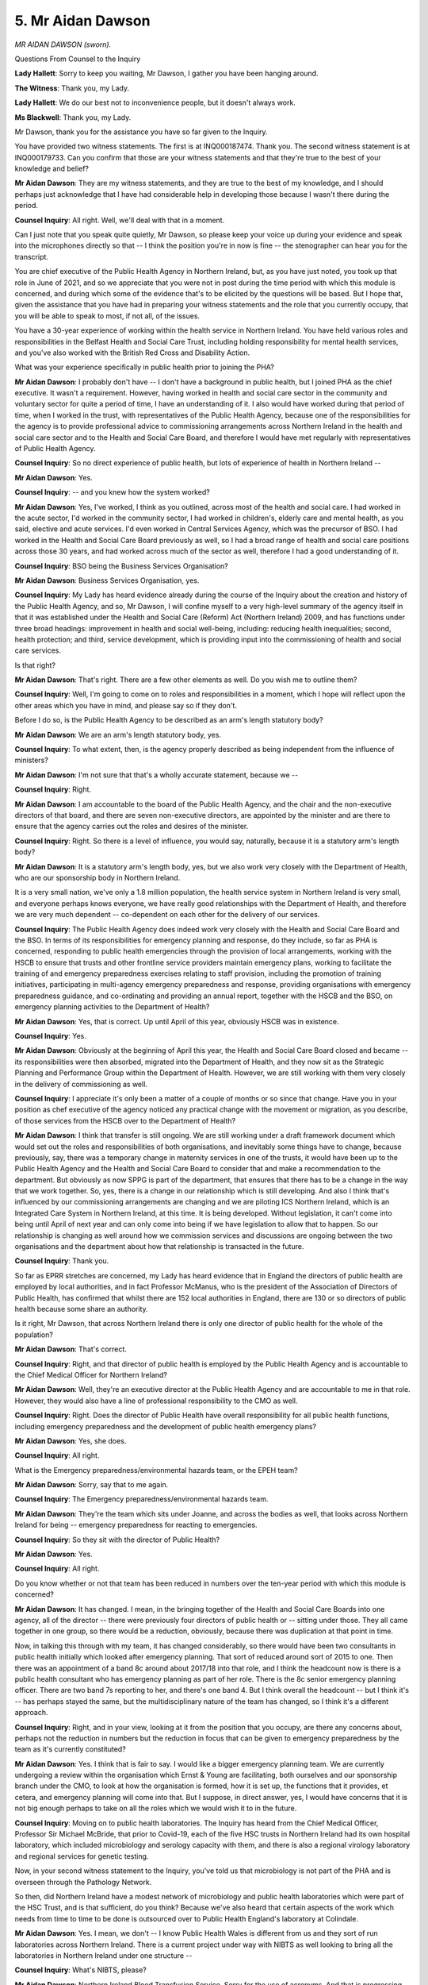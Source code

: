 5. Mr Aidan Dawson
==================

*MR AIDAN DAWSON (sworn).*

Questions From Counsel to the Inquiry

**Lady Hallett**: Sorry to keep you waiting, Mr Dawson, I gather you have been hanging around.

**The Witness**: Thank you, my Lady.

**Lady Hallett**: We do our best not to inconvenience people, but it doesn't always work.

**Ms Blackwell**: Thank you, my Lady.

Mr Dawson, thank you for the assistance you have so far given to the Inquiry.

You have provided two witness statements. The first is at INQ000187474. Thank you. The second witness statement is at INQ000179733. Can you confirm that those are your witness statements and that they're true to the best of your knowledge and belief?

**Mr Aidan Dawson**: They are my witness statements, and they are true to the best of my knowledge, and I should perhaps just acknowledge that I have had considerable help in developing those because I wasn't there during the period.

**Counsel Inquiry**: All right. Well, we'll deal with that in a moment.

Can I just note that you speak quite quietly, Mr Dawson, so please keep your voice up during your evidence and speak into the microphones directly so that -- I think the position you're in now is fine -- the stenographer can hear you for the transcript.

You are chief executive of the Public Health Agency in Northern Ireland, but, as you have just noted, you took up that role in June of 2021, and so we appreciate that you were not in post during the time period with which this module is concerned, and during which some of the evidence that's to be elicited by the questions will be based. But I hope that, given the assistance that you have had in preparing your witness statements and the role that you currently occupy, that you will be able to speak to most, if not all, of the issues.

You have a 30-year experience of working within the health service in Northern Ireland. You have held various roles and responsibilities in the Belfast Health and Social Care Trust, including holding responsibility for mental health services, and you've also worked with the British Red Cross and Disability Action.

What was your experience specifically in public health prior to joining the PHA?

**Mr Aidan Dawson**: I probably don't have -- I don't have a background in public health, but I joined PHA as the chief executive. It wasn't a requirement. However, having worked in health and social care sector in the community and voluntary sector for quite a period of time, I have an understanding of it. I also would have worked during that period of time, when I worked in the trust, with representatives of the Public Health Agency, because one of the responsibilities for the agency is to provide professional advice to commissioning arrangements across Northern Ireland in the health and social care sector and to the Health and Social Care Board, and therefore I would have met regularly with representatives of Public Health Agency.

**Counsel Inquiry**: So no direct experience of public health, but lots of experience of health in Northern Ireland --

**Mr Aidan Dawson**: Yes.

**Counsel Inquiry**: -- and you knew how the system worked?

**Mr Aidan Dawson**: Yes, I've worked, I think as you outlined, across most of the health and social care. I had worked in the acute sector, I'd worked in the community sector, I had worked in children's, elderly care and mental health, as you said, elective and acute services. I'd even worked in Central Services Agency, which was the precursor of BSO. I had worked in the Health and Social Care Board previously as well, so I had a broad range of health and social care positions across those 30 years, and had worked across much of the sector as well, therefore I had a good understanding of it.

**Counsel Inquiry**: BSO being the Business Services Organisation?

**Mr Aidan Dawson**: Business Services Organisation, yes.

**Counsel Inquiry**: My Lady has heard evidence already during the course of the Inquiry about the creation and history of the Public Health Agency, and so, Mr Dawson, I will confine myself to a very high-level summary of the agency itself in that it was established under the Health and Social Care (Reform) Act (Northern Ireland) 2009, and has functions under three broad headings: improvement in health and social well-being, including: reducing health inequalities; second, health protection; and third, service development, which is providing input into the commissioning of health and social care services.

Is that right?

**Mr Aidan Dawson**: That's right. There are a few other elements as well. Do you wish me to outline them?

**Counsel Inquiry**: Well, I'm going to come on to roles and responsibilities in a moment, which I hope will reflect upon the other areas which you have in mind, and please say so if they don't.

Before I do so, is the Public Health Agency to be described as an arm's length statutory body?

**Mr Aidan Dawson**: We are an arm's length statutory body, yes.

**Counsel Inquiry**: To what extent, then, is the agency properly described as being independent from the influence of ministers?

**Mr Aidan Dawson**: I'm not sure that that's a wholly accurate statement, because we --

**Counsel Inquiry**: Right.

**Mr Aidan Dawson**: I am accountable to the board of the Public Health Agency, and the chair and the non-executive directors of that board, and there are seven non-executive directors, are appointed by the minister and are there to ensure that the agency carries out the roles and desires of the minister.

**Counsel Inquiry**: Right. So there is a level of influence, you would say, naturally, because it is a statutory arm's length body?

**Mr Aidan Dawson**: It is a statutory arm's length body, yes, but we also work very closely with the Department of Health, who are our sponsorship body in Northern Ireland.

It is a very small nation, we've only a 1.8 million population, the health service system in Northern Ireland is very small, and everyone perhaps knows everyone, we have really good relationships with the Department of Health, and therefore we are very much dependent -- co-dependent on each other for the delivery of our services.

**Counsel Inquiry**: The Public Health Agency does indeed work very closely with the Health and Social Care Board and the BSO. In terms of its responsibilities for emergency planning and response, do they include, so far as PHA is concerned, responding to public health emergencies through the provision of local arrangements, working with the HSCB to ensure that trusts and other frontline service providers maintain emergency plans, working to facilitate the training of and emergency preparedness exercises relating to staff provision, including the promotion of training initiatives, participating in multi-agency emergency preparedness and response, providing organisations with emergency preparedness guidance, and co-ordinating and providing an annual report, together with the HSCB and the BSO, on emergency planning activities to the Department of Health?

**Mr Aidan Dawson**: Yes, that is correct. Up until April of this year, obviously HSCB was in existence.

**Counsel Inquiry**: Yes.

**Mr Aidan Dawson**: Obviously at the beginning of April this year, the Health and Social Care Board closed and became -- its responsibilities were then absorbed, migrated into the Department of Health, and they now sit as the Strategic Planning and Performance Group within the Department of Health. However, we are still working with them very closely in the delivery of commissioning as well.

**Counsel Inquiry**: I appreciate it's only been a matter of a couple of months or so since that change. Have you in your position as chef executive of the agency noticed any practical change with the movement or migration, as you describe, of those services from the HSCB over to the Department of Health?

**Mr Aidan Dawson**: I think that transfer is still ongoing. We are still working under a draft framework document which would set out the roles and responsibilities of both organisations, and inevitably some things have to change, because previously, say, there was a temporary change in maternity services in one of the trusts, it would have been up to the Public Health Agency and the Health and Social Care Board to consider that and make a recommendation to the department. But obviously as now SPPG is part of the department, that ensures that there has to be a change in the way that we work together. So, yes, there is a change in our relationship which is still developing. And also I think that's influenced by our commissioning arrangements are changing and we are piloting ICS Northern Ireland, which is an Integrated Care System in Northern Ireland, at this time. It is being developed. Without legislation, it can't come into being until April of next year and can only come into being if we have legislation to allow that to happen. So our relationship is changing as well around how we commission services and discussions are ongoing between the two organisations and the department about how that relationship is transacted in the future.

**Counsel Inquiry**: Thank you.

So far as EPRR stretches are concerned, my Lady has heard evidence that in England the directors of public health are employed by local authorities, and in fact Professor McManus, who is the president of the Association of Directors of Public Health, has confirmed that whilst there are 152 local authorities in England, there are 130 or so directors of public health because some share an authority.

Is it right, Mr Dawson, that across Northern Ireland there is only one director of public health for the whole of the population?

**Mr Aidan Dawson**: That's correct.

**Counsel Inquiry**: Right, and that director of public health is employed by the Public Health Agency and is accountable to the Chief Medical Officer for Northern Ireland?

**Mr Aidan Dawson**: Well, they're an executive director at the Public Health Agency and are accountable to me in that role. However, they would also have a line of professional responsibility to the CMO as well.

**Counsel Inquiry**: Right. Does the director of Public Health have overall responsibility for all public health functions, including emergency preparedness and the development of public health emergency plans?

**Mr Aidan Dawson**: Yes, she does.

**Counsel Inquiry**: All right.

What is the Emergency preparedness/environmental hazards team, or the EPEH team?

**Mr Aidan Dawson**: Sorry, say that to me again.

**Counsel Inquiry**: The Emergency preparedness/environmental hazards team.

**Mr Aidan Dawson**: They're the team which sits under Joanne, and across the bodies as well, that looks across Northern Ireland for being -- emergency preparedness for reacting to emergencies.

**Counsel Inquiry**: So they sit with the director of Public Health?

**Mr Aidan Dawson**: Yes.

**Counsel Inquiry**: All right.

Do you know whether or not that team has been reduced in numbers over the ten-year period with which this module is concerned?

**Mr Aidan Dawson**: It has changed. I mean, in the bringing together of the Health and Social Care Boards into one agency, all of the director -- there were previously four directors of public health or -- sitting under those. They all came together in one group, so there would be a reduction, obviously, because there was duplication at that point in time.

Now, in talking this through with my team, it has changed considerably, so there would have been two consultants in public health initially which looked after emergency planning. That sort of reduced around sort of 2015 to one. Then there was an appointment of a band 8c around about 2017/18 into that role, and I think the headcount now is there is a public health consultant who has emergency planning as part of her role. There is the 8c senior emergency planning officer. There are two band 7s reporting to her, and there's one band 4. But I think overall the headcount -- but I think it's -- has perhaps stayed the same, but the multidisciplinary nature of the team has changed, so I think it's a different approach.

**Counsel Inquiry**: Right, and in your view, looking at it from the position that you occupy, are there any concerns about, perhaps not the reduction in numbers but the reduction in focus that can be given to emergency preparedness by the team as it's currently constituted?

**Mr Aidan Dawson**: Yes. I think that is fair to say. I would like a bigger emergency planning team. We are currently undergoing a review within the organisation which Ernst & Young are facilitating, both ourselves and our sponsorship branch under the CMO, to look at how the organisation is formed, how it is set up, the functions that it provides, et cetera, and emergency planning will come into that. But I suppose, in direct answer, yes, I would have concerns that it is not big enough perhaps to take on all the roles which we would wish it to in the future.

**Counsel Inquiry**: Moving on to public health laboratories. The Inquiry has heard from the Chief Medical Officer, Professor Sir Michael McBride, that prior to Covid-19, each of the five HSC trusts in Northern Ireland had its own hospital laboratory, which included microbiology and serology capacity with them, and there is also a regional virology laboratory and regional services for genetic testing.

Now, in your second witness statement to the Inquiry, you've told us that microbiology is not part of the PHA and is overseen through the Pathology Network.

So then, did Northern Ireland have a modest network of microbiology and public health laboratories which were part of the HSC Trust, and is that sufficient, do you think? Because we've also heard that certain aspects of the work which needs from time to time to be done is outsourced over to Public Health England's laboratory at Colindale.

**Mr Aidan Dawson**: Yes. I mean, we don't -- I know Public Health Wales is different from us and they sort of run laboratories across Northern Ireland. There is a current project under way with NIBTS as well looking to bring all the laboratories in Northern Ireland under one structure --

**Counsel Inquiry**: What's NIBTS, please?

**Mr Aidan Dawson**: Northern Ireland Blood Transfusion Service. Sorry for the use of acronyms. And that is progressing. But I think the point that you make is that we have a small service. We're obviously a very small region, as outlined previously, and they're looking to bring about efficiencies of scale by bringing it under one management structure. But there is no doubt that we have to at times send stuff to England, which is not ideal.

**Counsel Inquiry**: Is there any prospect of there being an expansion of the capacity within Northern Ireland so that the need to engage with Colindale is removed?

**Mr Aidan Dawson**: I wouldn't be able to answer that question. As I say, we don't manage the laboratory services. There is a -- as I've said, I don't wish to repeat myself, but there is an ongoing project looking at that. I'm not aware -- what I can say is I'm not aware of any move to increase that capacity so as we don't have that reliance on Colindale.

**Counsel Inquiry**: All right, thank you. In terms of surveillance, you tell us in your second witness statement that:

"[The Public Health Agency] had a team of health protection surveillance and information scientists who were responsible for communicable disease surveillance and epidemiology."

But in your first witness statement, you have already told us that work to update the Public Health Act (Northern Ireland) 1967, which sets out the statutory notifiable disease requirements, was under way in 2016 but was not progressed due to the suspension of the Northern Ireland Assembly.

In terms of surveillance and what is currently set out within the 1967 Act, are you able to help us with what proposals or amendments were proposed?

**Mr Aidan Dawson**: I'm sorry, I wouldn't have that detail. I know, as I said in the statement, that we are -- it was being reviewed. I think the expansion -- if we look at our colleagues in England, Scotland and Wales they have much broader powers under their Acts --

**Counsel Inquiry**: Yes.

**Mr Aidan Dawson**: -- and they -- we -- the 1967 Act tends to focus on disease, whereas in England, Scotland and Wales they've now sort of got a much broader scope to consider all hazards, like biological, radiological, nuclear and environmental hazard. So it was more -- in my understanding, it's more an expansion in the roles.

Also it would have expanded the number of diseases which are notifiable, which would be very much helpful, because, 1967, there's a lot more pathogens out there now than there -- which are identifiable, and we don't have powers for those to be notifiable, that's --

**Counsel Inquiry**: Right, so an urgent need, I'm going to describe it as, for that 1967 legislation to be updated?

**Mr Aidan Dawson**: Yes.

**Counsel Inquiry**: Thank you.

Epidemic modelling. You tell us that the department has or had no epidemic modelling function or capability and no staff whose role was to act as a consultant epidemiologist.

**Mr Aidan Dawson**: We would have public health consultants and we would have epidemiologists working in the Public Health Agency. We wouldn't -- sorry, could you repeat that for me?

**Counsel Inquiry**: Yes. In your second witness statement, you say this:

"The department had no epidemic modelling function or capability. [It] had no staff whose role was [to act] as a consultant epidemiologist."

**Mr Aidan Dawson**: Yes. That would be correct. We did not have the capacity before Covid to do modelling of disease progression within Northern Ireland. That was developed in -- with the Department of Health and Queen's and others contributing to that, under the sort of Chief Scientific Adviser, Professor Ian Young.

**Counsel Inquiry**: Should there have been a consultant epidemiologist employed by the agency?

**Mr Aidan Dawson**: I think in hindsight, yes, but also in hindsight the ability to have our own Northern Ireland modelling capabilities there, because one of the varying factors that we have which is not seen in the rest of the UK is that we have an open land border with the Republic of Ireland, which may have had a variation impact on disease progression within Northern Ireland, and therefore the ability to monitor and have realtime monitoring -- or modelling, I should say, in Northern Ireland was important.

**Counsel Inquiry**: Well, let's have a look, please, at the witness statement of Professor Ian Young, the Chief Scientific Adviser to the Department of Health.

Thank you very much. For the record, it's INQ000185346. Paragraph 16, he tells the Inquiry this:

"Northern Ireland did not have established capacity in pandemic modelling which could be immediately stood up at the outset of the pandemic. In the initial stages of the pandemic, Northern Ireland relied on UK modelling which was presented to SAGE. I established [a Northern Ireland] modelling group at the end of March 2020 at the request of the [Chief Medical Officer] when I returned to work, and this group played an important role in informing [Northern Irish] policy as the pandemic progressed. UK modelling (which included modelling of the pandemic in [Northern Ireland] by UK groups) was helpful, but generally lagged behind NI local modelling which used the most up-to-date data to inform advice to the Minister of Health and the [Northern Ireland] Executive."

If at the time the Public Health Agency didn't have its own modelling capability, does it follow that it didn't have the means to challenge any forecasting or modelling provided to it by the Health Protection Agency which became Public Health England?

**Mr Aidan Dawson**: Yes, and I think it says in the statement that we are -- Public Health Agency are consumers of sort of modelling and advice from Public Health England, and currently UKHSA as well, and we wouldn't have had the ability to challenge because we wouldn't have had the data to do that.

**Counsel Inquiry**: Right, thank you.

Can we take that down, please, and look at the Hussey review, which is at INQ000102852.

This is the report from December of 2020 of a:

"Rapid, focused external review of the Public Health Agency (PHA) for Northern Ireland's resource requirements to respond to ... Covid-19 ..."

Whilst appreciating immediately that, again, this is outside of the Module 1 time period, I'd like to nevertheless look at some of the results of the review.

If we can go to page 8, please, thank you.

Now, we can see here that "The effective use of evidence, health information, epidemiology and research" identifies a series of specific points raised.

If we look at the sixth bullet point down, we can see that there was concern in relation to limited modelling skills available in the Public Health Agency, despite some academic supplementation.

Is that something which you recognised when you came into your role as chief executive?

**Mr Aidan Dawson**: Yes. It was evident when I came into this role that we had developed a modelling approach within the agency. We had done that by bringing in consultants who are specialists in data management, plus also input from one of our public health consultants as well. And we have developed and strengthened that.

As I said, the agency is currently under review. It is our intention, learning from where we've come from through Covid, as part of that review we have identified that we will establish a new directorate of digital and information and innovation and appoint a director to that.

Now that is an area which we're currently getting into, but we have maintained those modelling skills and analytic platforms that are required to do that, so that we are able, if this was to happen tomorrow, to have that ability to carry out some data analytics.

It is still very much in development, but I see it as a key way forward for the organisation in order to be able to deliver on its responsibilities.

**Counsel Inquiry**: Right. Well, just reflecting upon what you've said and what's within the review of Dr Hussey in terms of evidence and data, could we go to page 15 of the report and highlight at page 15 the penultimate paragraph, please. Because Dr Hussey concluded that:

"Evidence and data are the 'life blood' of public health practice. The [Public Health Agency] should be a leader in developing and using science and intelligence to inform its work. Modern public health practice requires access to a broad base of sciences, such as epidemiology, microbiology, behavioural, economic and data sciences to name a few."

Is it your experience, Mr Dawson, that, moving forwards, various elements of medicine and clinical practice, and indeed behavioural, economic and data sciences, are all necessary in order to provide the Public Health Agency with the skills and the tools needed to prepare for the next pandemic that's coming down the line?

**Mr Aidan Dawson**: Yes. I mean, the reason that we are looking to develop that new directorate, currently we have three executive directors: Operations, the director of Public Health, and the director of Nursing and AHPs. The development of a further director focused on digital and information and innovation will have a remit to look across those areas. Probably we haven't defined it as well as it is defined there, but it is one of the areas which we intend to develop closely with partners in the Department of Health and EY over the next year.

**Counsel Inquiry**: Right, thank you.

I'd like to look at two further features, please, of improvements to the way in which the Public Health Agency carries forwards its responsibilities in terms of EPRR and pandemic planning.

The first is to go back to another aspect of the witness statement of Professor Ian Young at INQ000185346.

This time, please, can we look at page 6, paragraph 21, and read only from the final sentence of this page, and over the page on to page 7. He says here, dealing with pandemic modelling, at the bottom:

"In terms of inequalities, one area which requires improvement is coding of ethnicity within the Electronic Health Care Record. Due to inadequacies of ethnicity coding, it was not possible for us to analyse differential impacts of the pandemic according to ethnicity in our general population, although it is also important to note that Northern Ireland has a much smaller proportion of ethnic minorities than other parts of the UK. In contrast, we were able to look at the influence of social deprivation on various impacts of the pandemic."

Taking on board what Professor Young says about the smaller proportion of ethnic minority people in the population of Northern Ireland, is it, though, necessary, going forwards, to ensure that ethnicity coding forms part of the Electronic Health Care Record?

**Mr Aidan Dawson**: Yes. I think it might be helpful to understand that coding in England is much better than it would have traditionally been in Northern Ireland, partly because England operates a tariff system and the tariff is based on the coding. Northern Ireland has a block contract system of commissioning. It is less reliant on coding to ensure payment from the commissioner or purchaser through to the trust. Therefore I don't think we've ever had the same focus on coding as probably counterparts in England and Wales would have had.

The second thing that I would come to is that Northern Ireland is currently in the process of a major reform of the patient records, electronic records system. That project is entitled "Encompass" and that is currently being piloted, in terms of roll-out, to one of the trusts in the South Eastern trust, with the view that it will roll out over other trusts as well. And therefore the coding would come under that group, which sits within -- I'm going to use another acronym, which is DHCNI, which I think stands for Digital Health and Care Northern Ireland, which is a directorate of the Department of Health.

**Counsel Inquiry**: Thank you. We can take that down, please, off the screen.

I don't know whether this has any bearing upon the organisation that you've just named, but is it right that, prior to the pandemic, the surveillance team within PHA didn't have access to information technology that permitted scalable and repeatable data processing and analytical processes?

**Mr Aidan Dawson**: That is correct. I mean, I think I said earlier that brought in consultants during Covid to help us establish an analytics platform, and that is one of our major drivers going forward, is to enhance and drive better use of analytical platforms and innovative ways of handling data.

**Counsel Inquiry**: All right, thank you.

Please could we return momentarily to the Hussey review at INQ000102852 -- thank you -- and look at some of the points raised under "Health Protection Service and Emergency Preparedness", in particular at point 7:

"The lessons learned so far not yet undertaken -- no time to reflect."

Then towards the bottom -- thank you.

"IT inadequate -- hardware and software, phones and internet crashing."

If we could go further down, please, on to the next page, thank you, we can see at the bottom bullet point under the next section:

"Working environment poor -- IT and accommodation."

Under "Contact Tracing Service", penultimate bullet point:

"New IT system established at pace."

Was there a problem within public health and the Public Health Agency in terms of the IT that it was using, the systems and the capabilities of those systems?

**Mr Aidan Dawson**: I think it was somewhat limited, yes, which is why we've moved to better analytical platforms and why we've invested in that, and we are continuing to look at how we could do better modelling not only in health protection areas but on the wider public health issues as well going forward. And IT has been a significant issue for us, yes.

**Counsel Inquiry**: Just reminding ourselves that this review and report was commissioned in -- well, towards the end of 2020. Were these matters not appreciated before Dr Hussey performed her review? And if so, why not?

**Mr Aidan Dawson**: Obviously that was before I was there, and --

**Counsel Inquiry**: Yes.

**Mr Aidan Dawson**: But my assessment would be, looking at it, was they weren't appreciated. I think the review was necessary, and -- so I would accept that there was probably an impact over a period of time that we had a number of interim chief executives, over a period of years, which may have contributed to that.

**Counsel Inquiry**: All right. Thank you, we can take that down.

I want to move on to funding, please. To what extent within the Public Health Agency are funds spent on pandemic preparedness ringfenced?

**Mr Aidan Dawson**: They do have a budget. There is that team which is established. So to that extent they are ringfenced, and haven't changed to any great extent year on year.

**Counsel Inquiry**: Did the Public Health Agency feel that the provision of budget in relation to pandemic preparedness and EPRR functions was adequate, or did the agency, over the period of time with which this module is concerned, feel that it was underfunded?

**Mr Aidan Dawson**: In preparing, I did consider that, and discussed it with my team. They have advised me that the team was small, it did -- but it could do within the resource that it had. I suppose my observation back to them was: well, it was not on the risk register as a concern, and therefore the only thing that I could lead to or conclude from that is that it hadn't been considered a significant enough risk, therefore must have been considered adequate at that time.

**Counsel Inquiry**: Do you mean that funding wasn't identified on the risk register?

**Mr Aidan Dawson**: That's correct.

**Counsel Inquiry**: All right.

What about the training budget? Is there a separate budget for training within the department?

**Mr Aidan Dawson**: There is a budget of £30,000 per year, and there is an option to seek an enhancement of that for additional training and exercise --

**Counsel Inquiry**: Sorry to interrupt you, but was there a plea put forwards for that to be increased to £50,000 in the year 2018 to 2019?

**Mr Aidan Dawson**: Now, there might have been but I'm not aware of that, and it's not something that was brought to my attention.

**Counsel Inquiry**: All right. Is that something which you would support? Is there a need for the training budget to be increased?

**Mr Aidan Dawson**: I think going forward, and as we take the lessons out of Covid as we go through the review, I would imagine that is one of the things that we would look to increase, as I imagine the training may take a different approach going forward as well. So I think it will have to increase.

**Counsel Inquiry**: One of the matters which was raised by Michelle O'Neill in her witness statement to the Inquiry, and indeed one of the findings in the Hussey review, was that there were overstretched staffing problems, insufficient training budget, and that was across the emergency prevention, preparedness and response capability. Is that something that you recognise?

**Mr Aidan Dawson**: Yes, and I think if we -- one of the other issues I think you'll probably raise with me is planning for EU -- Brexit.

**Counsel Inquiry**: Yes.

**Mr Aidan Dawson**: And one of the significant factors there would be that we have a small team, as I outlined earlier --

**Counsel Inquiry**: Yes.

**Mr Aidan Dawson**: -- and when they were doing Brexit, that was the team that was focused in preparing for Brexit, and therefore you have the opportunity cost of: if they were doing that, then they couldn't be focused on emergency planning in the sense that they generally were.

**Counsel Inquiry**: Before we turn to look at the effects on the agency of being caused to focus on the possibility of a no-deal EU exit, I just want to cover emergency response plans. Because, at a very high level, would you agree with other witnesses from whom the Inquiry has heard that there was a plethora of plans within all aspects of health in Northern Ireland, that the situation could and should be simplified, and that that is because too many plans, too many strategies cause significant confusion?

**Mr Aidan Dawson**: Yes. I would agree. I agree on that, and I think the outcome of one of the exercises, maybe it was Stannis, was that there was a recognition of the number of plans that could lead to confusion and a need to simplify the system of emergency planning.

I think it also recognised that those that worked in the system seemed to know what they were doing and how they should interact, et cetera, and how they should respond. But there was a recognition that simplicity, especially in the face of an emergency and a need to respond at scale, would benefit from a more simplified approach.

**Counsel Inquiry**: Thank you.

Coming then to the impact of the United Kingdom's exit from the European Union.

From your perspective -- and I appreciate coming into the role when you did in 2021 -- what have your colleagues told you about the practical effect on them being asked to focus upon ensuring that plans were in place for the possibility of a no-deal Brexit and how that affected their level of preparation for emergencies?

**Mr Aidan Dawson**: I think in -- 2017 saw the appointment of the emergency planning officer, band 8c. In speaking to her, she would advise me that the biggest issue was that she wasn't doing the emergency preparedness to the extent that she should have been, that they were -- also had a number of vacancies at that time and therefore all her focus was into Brexit and preparing for that, and therefore there was an opportunity cost, because it's one team, they could only do that one thing at a time, and therefore there were perhaps missed opportunities to focus on planning for the pandemic.

**Counsel Inquiry**: The Inquiry has received a witness statement from Peter May, who tells my Lady that in July of 2019 the task and finish group submitted the draft Northern Ireland health and social care influenza pandemic surge guidance to the department, but the department considered that the draft didn't fully meet the brief, and that subsequent consideration and reflection upon it really just fell by the wayside because of the need to refocus on the possibility of a no-deal EU exit.

Did the Public Health Agency have any involvement in the preparation and drafting of that guidance?

**Mr Aidan Dawson**: Yes.

**Counsel Inquiry**: All right.

**Mr Aidan Dawson**: The Public Health Agency were one of the lead agencies in developing that guidance, and I think it was submitted by Dr Carolyn Harper, who was then the DPH in the Public Health Agency.

**Counsel Inquiry**: Right.

So are you able to assist us, Mr Dawson, with when that guidance was once again picked up and reconsidered and whether or not it's been finalised?

**Mr Aidan Dawson**: I spoke to my team about this last week, and what they advised me was that the first that they'd heard that it didn't quite meet the brief was when they'd seen that in Peter May's statement.

**Counsel Inquiry**: Right. So --

**Mr Aidan Dawson**: And therefore we haven't officially heard back any commentary from the department on that guidance since it was submitted.

**Counsel Inquiry**: And if that was in the process currently of being reflected upon, and perhaps parts of it being redrafted, that would be done with the assistance and involvement of the Public Health Agency, would it not?

**Mr Aidan Dawson**: Yes, it would.

**Counsel Inquiry**: So can we therefore take it that that piece of work has not yet been finalised?

**Mr Aidan Dawson**: It has not been finalised, that's correct.

**Counsel Inquiry**: And you don't have any update to provide to the Inquiry as to when that might be done, because you've not heard anything back from the Department of Health?

**Mr Aidan Dawson**: That is correct.

**Counsel Inquiry**: Thank you.

Finally, the Inquiry has heard that, as Ireland is a single epidemiological unit, formal systems, processes and structures should be put in place to prepare for future planning on an all-island basis at an official level as well as at a political level. Do you agree with that?

**Mr Aidan Dawson**: At the minute there are no formal structures between Northern Ireland and the Republic of Ireland. There are very good operational and professional relationships where we exercise together, we share information, et cetera. I do think it would be helpful, because we are an island with an open border, if we did have some degree of formal structures to enable us to have those regularised points of contact and not be reliant on individual relationships.

To what extent that should be developed would obviously be a government matter, and I wouldn't wish to comment further on that, and that would be sitting between the two jurisdictions and governments. But as a Public Health Agency who have responsibility, I feel -- as does my organisation -- it would be helpful to have regularised and formal relationships to take away the risk that if individuals, left the relationships may deteriorate or no longer exist.

I would hope that that wouldn't happen, but clarity and process and structure, which is embedded, would -- is always more helpful than dependent on individuals having relationships.

**Counsel Inquiry**: Thank you very much.

**Mr Aidan Dawson**: Does that answer the question?

**Ms Blackwell**: Yes, it does, thank you very much.

My Lady, that completes my questioning for Mr Dawson. I know that provisional permission has been given to Covid Bereaved Families for Justice Northern Ireland to ask a short collection of questions. I don't know whether it's Mr Lavery or Ms Campbell King's Counsel.

**Lady Hallett**: I've got Ms Campbell on my list.

**Ms Blackwell**: Great. Well, I'll hand over to her, then.

**Lady Hallett**: Ms Campbell.

Questions From Ms Campbell KC

**Ms Campbell**: Mr Dawson, thank you. As you've just heard, my name is Brenda Campbell and I, together with others, represent the Northern Ireland Covid Bereaved Families for Justice.

The primary question that we have for you -- and I'll break it down in a moment, but if I can let you know what it is -- is whether you agree, from your reflection as well as your current post, that in significant respects the Northern Ireland Executive and the Public Health Agency appears to have been unprepared or ill prepared for the pandemic that hit us. Now, that's a very broad question. Are you able to give us a yes/no answer?

**Mr Aidan Dawson**: I can give you a yes/no answer, I think, on the Public Health Agency. And on reflection, in discussion with people that worked in post in the agency at the time, it is fair to say that they were not prepared for the pandemic in the scale that it arrived. So you asked for a broad answer; I can comment on the agency on that. However, I don't think any part of the system of healthcare in Northern Ireland was prepared for that, and perhaps government.

In terms of commenting on the Executive, I don't have enough information, I feel, and I don't know that it's my place to comment on the Executive because it's part of government. I would feel comfortable in commenting on my own organisation that I have responsibility for now, but I -- whilst I wish to be helpful to the Inquiry, as I sit here, I don't feel that I am in a position to give an appropriate answer on the preparation and preparedness of the Executive.

**Ms Campbell KC**: Well, I think that's fair, and therefore for the remainder of my questions, if we can focus on your role and the role of the Public Health Agency before you, if you like, came on board.

The evidence may point to the fact that there were both macro issues and also micro issues. The macro issues facing Northern Ireland that we have heard about are the collapse of the Assembly, the impact of austerity and financial restraints in particular on the health and social care services, and the diversion of resources away from pandemic planning to preparation for a no-deal EU exit.

Do you recognise those three significant strands as having an impact on the Public Health Agency's preparedness?

**Mr Aidan Dawson**: As part of the Northern Ireland health and social care system, we all faced those pressures, and therefore I would suggest obviously it would have had an impact upon the Public Health Agency, as it would have the wider health and social care system, and the sort of Delivering Together and work of Professor Bengoa indicated that we needed to move towards a more resilient population, one with better health and one with better health and social -- one with better mental wellbeing as well, and I don't think that we progressed that in the way that we could have, as a society, across Northern Ireland.

**Ms Campbell KC**: And is that prior to the pandemic, or in preparation for?

**Mr Aidan Dawson**: I think prior to the pandemic.

**Ms Campbell KC**: Well, as it happens, to a significant or perhaps greater or lesser extent, those three issues prevail: we still don't have or we currently don't have an Assembly; you may have heard the evidence of Professor Sir Michael McBride that the situation for health and social care is perhaps worse than it was in 2020; and of course there are still pressures in relation to Brexit.

So the question from the Public Health Agency's perspective is: well, what can be done to ensure that as an agency, given that those issues still prevail, there is sufficient focus on pandemic preparedness in future?

**Mr Aidan Dawson**: I think we are, as I said earlier in my evidence, undergoing a review as an organisation, that has been ongoing now for about a year and we've still probably got a year left to run, about how we organise ourselves, how we create better resilience within our workforce, how we provide better training, how we provide better IT and analytic platforms, and also how we better model impacts of things that we might do in terms of the space of public health to improve health and social wellbeing going forward, to ensure that we're adopting best practice in those fields.

**Ms Campbell KC**: Well, we know, including the answers that you've just given, that you've told us about the need for a bigger emergency planning team within your department, the need for a significant and urgent review of the 1967 public health legislation, the employment of a consultant epidemiologist, the need to ensure consistent modelling capacity, the improved IT, the need to code for ethnicity minorities to ensure we understand the community that any response has got to reflect.

It's a very significant amount of work that needs to be undertaken in the Public Health Agency?

**Mr Aidan Dawson**: It is.

**Ms Campbell KC**: And if it is going to be achieved within the next year, bearing in mind we don't know what the future holds, I mean, on behalf of the bereaved families, what assurance can you give us that it's achievable and will be achieved?

**Mr Aidan Dawson**: I don't think we -- what we're trying to achieve in the next year is to build the platform and foundation for that. I imagine it will take a number of years after that to get all the pieces in place. And I would say in terms of public health, healthcare is just one part of it. The other bits of what defines your health are the environments in which you live in, your income, the job, your education, the places that you work. So it really takes a cross-departmental approach, and one of the things which we know is -- there, is making life better -- which was the sort of approach to the strategy document for improving public health and providing that better resilience -- has come to an end in 2023. There is a new all-party -- sorry, it's not all-party -- all-departmental officials working group to be established under Professor Sir Michael McBride as CMO, which we will contribute to, to ensure that we try and build that better society which is more resilient with all of the parts of government playing into that.

**Ms Campbell KC**: But are we not in some sense circular, because although we can have building blocks and cross-departmental discussions and recognitions, if we don't have finances and a functioning Executive and elected representatives, there is a limit to which you can fulfil those ambitions?

**Mr Aidan Dawson**: Yeah. There will always be a limit to what a Public Health Agency working in isolation can achieve. It does require all of government and all of society to improve and step forward, and I suppose, as others have said, the absence of a working Assembly perhaps takes away the drive or impetus to achieve that.

**Ms Campbell**: Thank you very much.

Thank you, my Lady.

**Lady Hallett**: Thank you, Ms Campbell.

**Ms Blackwell**: My Lady, that concludes the evidence of Mr Dawson, and indeed the evidence for today.

**Lady Hallett**: Thank you very much indeed for your help, Mr Dawson.

**The Witness**: Thank you, my Lady.

*(The witness withdrew)*

**Lady Hallett**: 10 o'clock tomorrow?

**Ms Blackwell**: Yes, please.

**Lady Hallett**: Thank you.

*(4.00 pm)*

*(The hearing adjourned until 10 am on Thursday, 13 July 2023)*

